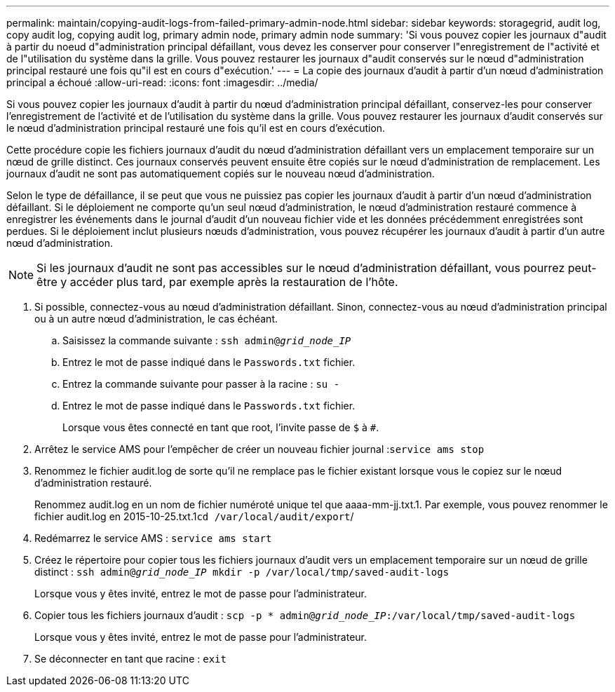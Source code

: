 ---
permalink: maintain/copying-audit-logs-from-failed-primary-admin-node.html 
sidebar: sidebar 
keywords: storagegrid, audit log, copy audit log, copying audit log, primary admin node, primary admin node 
summary: 'Si vous pouvez copier les journaux d"audit à partir du noeud d"administration principal défaillant, vous devez les conserver pour conserver l"enregistrement de l"activité et de l"utilisation du système dans la grille. Vous pouvez restaurer les journaux d"audit conservés sur le nœud d"administration principal restauré une fois qu"il est en cours d"exécution.' 
---
= La copie des journaux d'audit à partir d'un nœud d'administration principal a échoué
:allow-uri-read: 
:icons: font
:imagesdir: ../media/


[role="lead"]
Si vous pouvez copier les journaux d'audit à partir du nœud d'administration principal défaillant, conservez-les pour conserver l'enregistrement de l'activité et de l'utilisation du système dans la grille. Vous pouvez restaurer les journaux d'audit conservés sur le nœud d'administration principal restauré une fois qu'il est en cours d'exécution.

Cette procédure copie les fichiers journaux d'audit du nœud d'administration défaillant vers un emplacement temporaire sur un nœud de grille distinct. Ces journaux conservés peuvent ensuite être copiés sur le nœud d'administration de remplacement. Les journaux d'audit ne sont pas automatiquement copiés sur le nouveau nœud d'administration.

Selon le type de défaillance, il se peut que vous ne puissiez pas copier les journaux d'audit à partir d'un nœud d'administration défaillant. Si le déploiement ne comporte qu'un seul nœud d'administration, le nœud d'administration restauré commence à enregistrer les événements dans le journal d'audit d'un nouveau fichier vide et les données précédemment enregistrées sont perdues. Si le déploiement inclut plusieurs nœuds d'administration, vous pouvez récupérer les journaux d'audit à partir d'un autre nœud d'administration.


NOTE: Si les journaux d'audit ne sont pas accessibles sur le nœud d'administration défaillant, vous pourrez peut-être y accéder plus tard, par exemple après la restauration de l'hôte.

. Si possible, connectez-vous au nœud d'administration défaillant. Sinon, connectez-vous au nœud d'administration principal ou à un autre nœud d'administration, le cas échéant.
+
.. Saisissez la commande suivante : `ssh admin@_grid_node_IP_`
.. Entrez le mot de passe indiqué dans le `Passwords.txt` fichier.
.. Entrez la commande suivante pour passer à la racine : `su -`
.. Entrez le mot de passe indiqué dans le `Passwords.txt` fichier.
+
Lorsque vous êtes connecté en tant que root, l'invite passe de `$` à `#`.



. Arrêtez le service AMS pour l'empêcher de créer un nouveau fichier journal :``service ams stop``
. Renommez le fichier audit.log de sorte qu'il ne remplace pas le fichier existant lorsque vous le copiez sur le nœud d'administration restauré.
+
Renommez audit.log en un nom de fichier numéroté unique tel que aaaa-mm-jj.txt.1. Par exemple, vous pouvez renommer le fichier audit.log en 2015-10-25.txt.1``cd /var/local/audit/export``/

. Redémarrez le service AMS : `service ams start`
. Créez le répertoire pour copier tous les fichiers journaux d'audit vers un emplacement temporaire sur un nœud de grille distinct : `ssh admin@_grid_node_IP_ mkdir -p /var/local/tmp/saved-audit-logs`
+
Lorsque vous y êtes invité, entrez le mot de passe pour l'administrateur.

. Copier tous les fichiers journaux d'audit : `scp -p * admin@_grid_node_IP_:/var/local/tmp/saved-audit-logs`
+
Lorsque vous y êtes invité, entrez le mot de passe pour l'administrateur.

. Se déconnecter en tant que racine : `exit`

